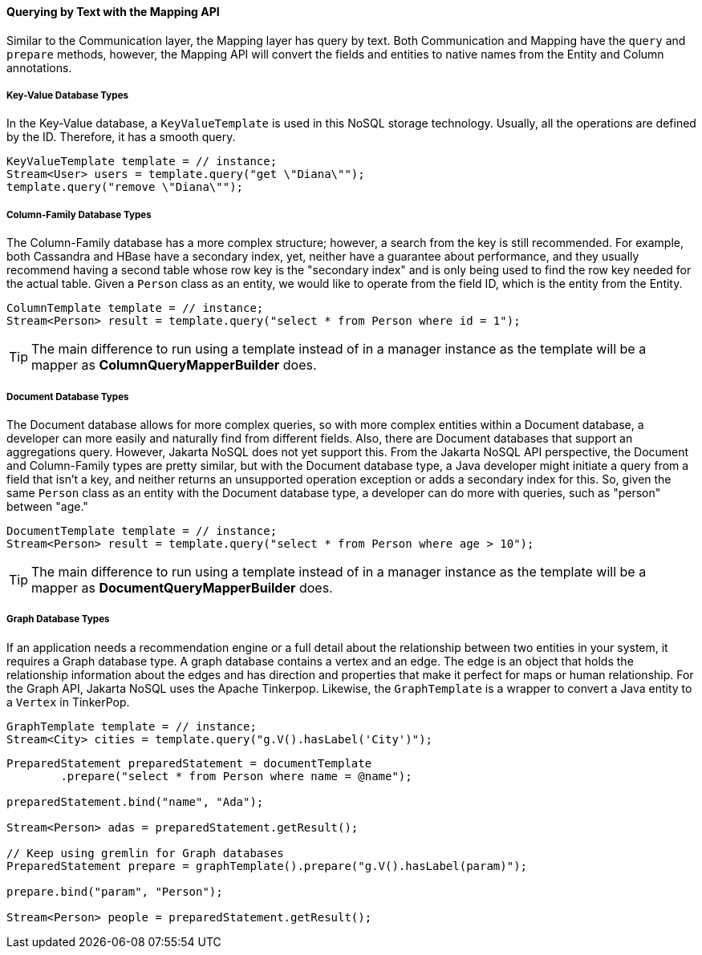 // Copyright (c) 2019 Otavio Santana and others
//
// This program and the accompanying materials are made available under the
// terms of the Eclipse Public License v. 2.0 which is available at
// http://www.eclipse.org/legal/epl-2.0.
//
// This Source Code may also be made available under the following Secondary
// Licenses when the conditions for such availability set forth in the Eclipse
// Public License v. 2.0 are satisfied: GNU General Public License, version 2
// with the GNU Classpath Exception which is available at
// https://www.gnu.org/software/classpath/license.html.
//
// SPDX-License-Identifier: EPL-2.0 OR GPL-2.0 WITH Classpath-exception-2.0

====  Querying by Text with the Mapping API

Similar to the Communication layer, the Mapping layer has query by text. Both Communication and Mapping have the `query` and `prepare` methods, however, the Mapping API will convert the fields and entities to native names from the Entity and Column annotations.

===== Key-Value Database Types

In the Key-Value database, a `KeyValueTemplate` is used in this NoSQL storage technology. Usually, all the operations are defined by the ID. Therefore, it has a smooth query.
[source,java]
----
KeyValueTemplate template = // instance;
Stream<User> users = template.query("get \"Diana\"");
template.query("remove \"Diana\"");
----


===== Column-Family Database Types

The Column-Family database has a more complex structure; however, a search from the key is still recommended. For example, both Cassandra and HBase have a secondary index, yet, neither have a guarantee about performance, and they usually recommend having a second table whose row key is the "secondary index" and is only being used to find the row key needed for the actual table. Given a `Person` class as an entity, we would like to operate from the field ID, which is the entity from the Entity.


[source,java]
----
ColumnTemplate template = // instance;
Stream<Person> result = template.query("select * from Person where id = 1");
----

TIP: The main difference to run using a template instead of in a manager instance as the template will be a mapper as *ColumnQueryMapperBuilder* does.

===== Document Database Types

The Document database allows for more complex queries, so with more complex entities within a Document database, a developer can more easily and naturally find from different fields. Also, there are Document databases that support an aggregations query. However, Jakarta NoSQL does not yet support this. From the Jakarta NoSQL API perspective, the Document and Column-Family types are pretty similar, but with the Document database type, a Java developer might initiate a query from a field that isn't a key, and neither returns an unsupported operation exception or adds a secondary index for this. So, given the same `Person` class as an entity with the Document database type, a developer can do more with queries, such as "person" between "age."

[source,java]
----
DocumentTemplate template = // instance;
Stream<Person> result = template.query("select * from Person where age > 10");
----

TIP: The main difference to run using a template instead of in a manager instance as the template will be a mapper as *DocumentQueryMapperBuilder* does.

===== Graph Database Types

If an application needs a recommendation engine or a full detail about the relationship between two entities in your system, it requires a Graph database type. A graph database contains a vertex and an edge. The edge is an object that holds the relationship information about the edges and has direction and properties that make it perfect for maps or human relationship. For the Graph API, Jakarta NoSQL uses the Apache Tinkerpop. Likewise, the `GraphTemplate` is a wrapper to convert a Java entity to a `Vertex` in TinkerPop.

[source,java]
----
GraphTemplate template = // instance;
Stream<City> cities = template.query("g.V().hasLabel('City')");
----

[source,java]
----
PreparedStatement preparedStatement = documentTemplate
        .prepare("select * from Person where name = @name");

preparedStatement.bind("name", "Ada");

Stream<Person> adas = preparedStatement.getResult();

// Keep using gremlin for Graph databases
PreparedStatement prepare = graphTemplate().prepare("g.V().hasLabel(param)");

prepare.bind("param", "Person");

Stream<Person> people = preparedStatement.getResult();
----